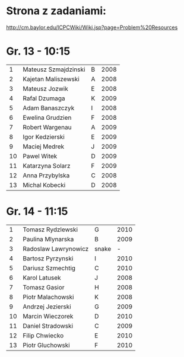 * Strona z zadaniami:
http://cm.baylor.edu/ICPCWiki/Wiki.jsp?page=Problem%20Resources

* Gr. 13 - 10:15
  |  1 | Mateusz Szmajdzinski | B | 2008 |
  |  2 | Kajetan Maliszewski  | A | 2008 |
  |  3 | Mateusz Jozwik       | E | 2008 |
  |  4 | Rafal Dzumaga        | K | 2009 |
  |  5 | Adam Banaszczyk      | I | 2008 |
  |  6 | Ewelina Grudzien     | F | 2008 |
  |  7 | Robert Wargenau      | A | 2009 |
  |  8 | Igor Kedzierski      | E | 2009 |
  |  9 | Maciej Medrek        | J | 2009 |
  | 10 | Pawel Witek          | D | 2009 |
  | 11 | Katarzyna Solarz     | F | 2009 |
  | 12 | Anna Przybylska      | C | 2008 |
  | 13 | Michal Kobecki       | D | 2008 |

  
* Gr. 14 - 11:15
  |  1 | Tomasz Rydzlewski    | G     | 2010 |
  |  2 | Paulina Mlynarska    | B     | 2009 |
  |  3 | Radoslaw Lawrynowicz | snake |    - |
  |  4 | Bartosz Pyrzynski    | I     | 2010 |
  |  5 | Dariusz Szmechtig    | C     | 2010 |
  |  6 | Karol Latusek        | J     | 2008 |
  |  7 | Tomasz Gasior        | H     | 2008 |
  |  8 | Piotr Malachowski    | K     | 2008 |
  |  9 | Andrzej Jezierski    | G     | 2009 |
  | 10 | Marcin Wieczorek     | D     | 2010 |
  | 11 | Daniel Stradowski    | C     | 2009 |
  | 12 | Filip Chwiecko       | E     | 2010 |
  | 13 | Piotr Gluchowski     | F     | 2010 |

